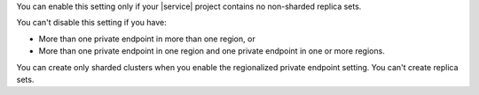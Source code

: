 You can enable this setting only if your |service| project contains no non-sharded replica sets.

You can't disable this setting if you have: 

- More than one private endpoint in more than one region, or
- More than one private endpoint in one region and one private
  endpoint in one or more regions.

You can create only sharded clusters when you enable the regionalized
private endpoint setting. You can't create replica sets.
